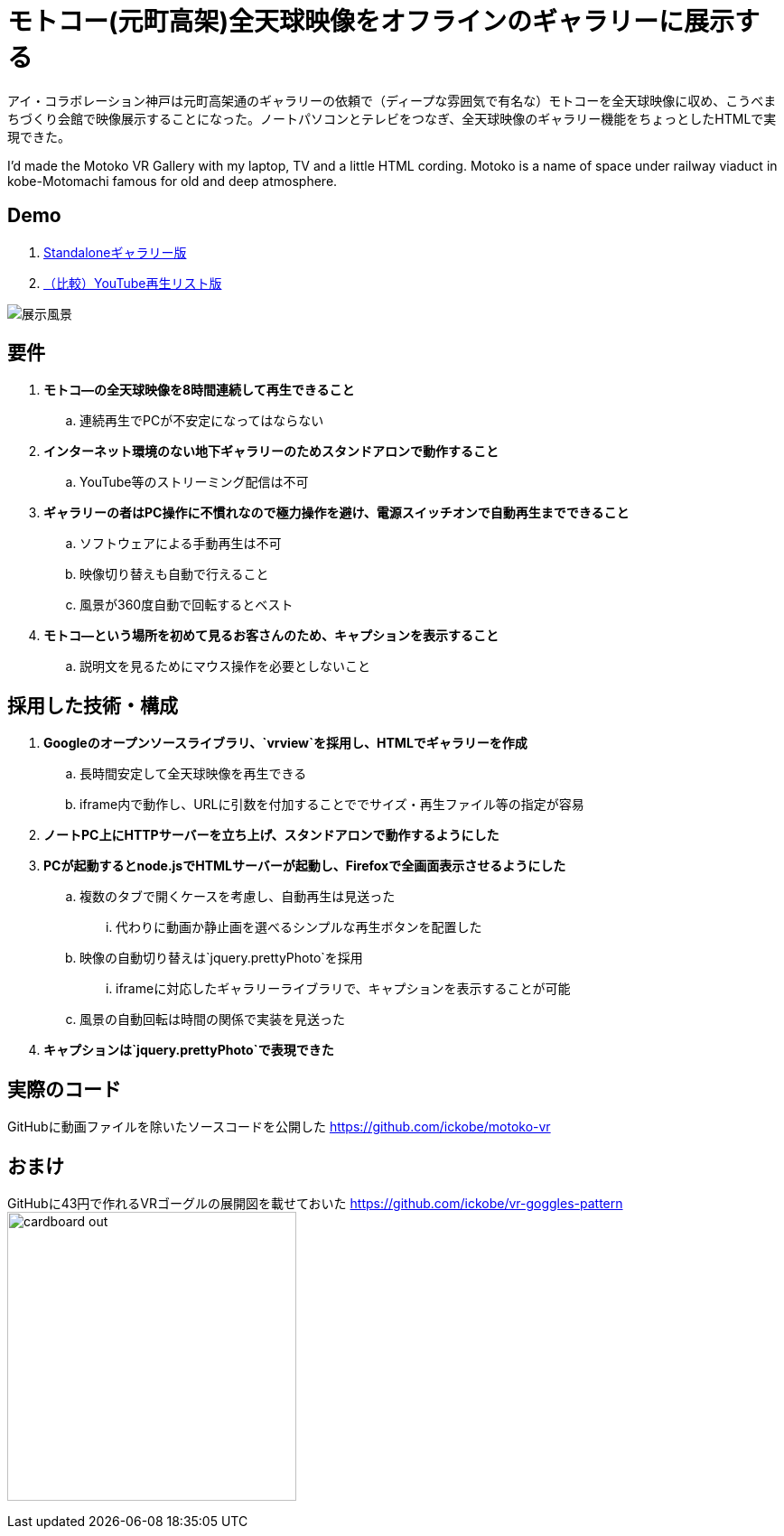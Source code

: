 = モトコー(元町高架)全天球映像をオフラインのギャラリーに展示する

:hp-alt-title: Motoko VR
:hp-image: http://0x0026.info/images/motoko-vr/landing.jpg
:hp-tags: 360,VR,Web

アイ・コラボレーション神戸は元町高架通のギャラリーの依頼で（ディープな雰囲気で有名な）モトコーを全天球映像に収め、こうべまちづくり会館で映像展示することになった。ノートパソコンとテレビをつなぎ、全天球映像のギャラリー機能をちょっとしたHTMLで実現できた。

I'd made the Motoko VR Gallery with my laptop, TV and a little HTML cording.
Motoko is a name of space under railway viaduct in kobe-Motomachi famous for old and deep atmosphere.

== Demo

. link:http://ickobe.jp/test/motoko-vr/[Standaloneギャラリー版]
. link:https://www.youtube.com/playlist?list=PLsHOW8H7ZPsR80vhc1JWyPhrfiOD5Vwp8[（比較）YouTube再生リスト版]

image:http://0x0026.info/images/motoko-vr/landing.jpg[展示風景]

== 要件

. *モトコ―の全天球映像を8時間連続して再生できること*
.. 連続再生でPCが不安定になってはならない
. *インターネット環境のない地下ギャラリーのためスタンドアロンで動作すること*
.. YouTube等のストリーミング配信は不可
. *ギャラリーの者はPC操作に不慣れなので極力操作を避け、電源スイッチオンで自動再生までできること*
.. ソフトウェアによる手動再生は不可
.. 映像切り替えも自動で行えること
.. 風景が360度自動で回転するとベスト
. *モトコ―という場所を初めて見るお客さんのため、キャプションを表示すること*
.. 説明文を見るためにマウス操作を必要としないこと

== 採用した技術・構成

. *Googleのオープンソースライブラリ、`vrview`を採用し、HTMLでギャラリーを作成*
.. 長時間安定して全天球映像を再生できる
.. iframe内で動作し、URLに引数を付加することででサイズ・再生ファイル等の指定が容易
. *ノートPC上にHTTPサーバーを立ち上げ、スタンドアロンで動作するようにした*
. *PCが起動するとnode.jsでHTMLサーバーが起動し、Firefoxで全画面表示させるようにした*
.. 複数のタブで開くケースを考慮し、自動再生は見送った
... 代わりに動画か静止画を選べるシンプルな再生ボタンを配置した
.. 映像の自動切り替えは`jquery.prettyPhoto`を採用
... iframeに対応したギャラリーライブラリで、キャプションを表示することが可能
.. 風景の自動回転は時間の関係で実装を見送った
. *キャプションは`jquery.prettyPhoto`で表現できた*

== 実際のコード

GitHubに動画ファイルを除いたソースコードを公開した 
https://github.com/ickobe/motoko-vr

== おまけ

GitHubに43円で作れるVRゴーグルの展開図を載せておいた
https://github.com/ickobe/vr-goggles-pattern
image:motoko-vr/cardboard-out.png[width=320]